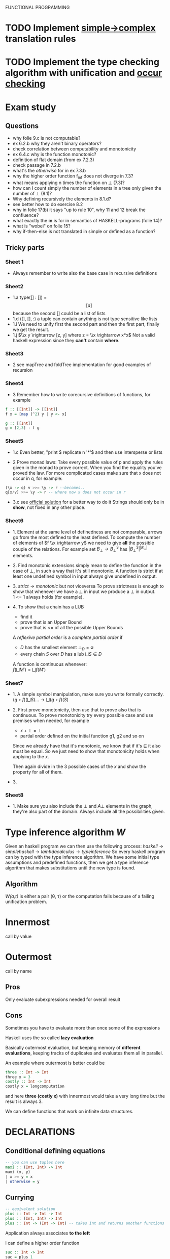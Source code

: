 FUNCTIONAL PROGRAMMING

* TODO Implement [[file:simple.py][simple->complex]] translation rules

* TODO Implement the type checking algorithm with unification and [[file:occur_check.py][occur checking]]

* Exam study
** Questions
   - why folie 9.c is not computable?
   - ex 6.2.b why they aren't binary operators?
   - check correlation between computability and monotonicity
   - ex 6.4.c why is the function monotonic?
   - definition of flat domain (from ex 7.2.3)
   - check passage in 7.2.b
   - what's the /otherwise/ for in ex 7.3.b
   - why the higher order function f_inf does not diverge in 7.3?
   - what means applying n times the function on $\bot$ (7.3)?
   - how can I count simply the number of elements in a tree only given the number of $\bot$ (8.1)?
   - Why defining recursively the elements in 8.1.d?
   - see better how to do exercise 8.2
   - why in folie 17(b) it says "up to rule 10", why 11 and 12 break the confluence?
   - what exactly the *in* is for in semantics of HASKELL-programs (folie 14)?
   - what is "wobei" on folie 15?
   - why if-then-else is not translated in simple or defined as a function?

** Tricky parts
*** Sheet 1
    - Always remember to write also the base case in recursive definitions
      
*** Sheet2
    - 1.a
      type([] : []) = \[[a]\] because the second [] could be a list of lists
    - 1.d
      ([], [], :) a tuple can contain anything is not type sensitive like lists
    - 1.i
      We need to unify first the second part and then the first part, finally we get the result.
    - 1.j
      $\\x y \rightarrow [z, y] where z = \\x \rightarrow x*x$
      Not a valid haskell expression since they *can't* contain *where*.

*** Sheet3
    - 2
      see mapTree and foldTree implementation for good examples of recursion
      
*** Sheet4
    - 3
      Remember how to write corecursive definitions of functions, for example
#+begin_src haskell
f :: [[Int]] -> [[Int]]
f x = [map (^2) y | y <- x]

g :: [[Int]]
g = [2,3] : f g
#+end_src

*** Sheet5
    - 1.c
      Even better, "print $ replicate n '*'$ and then use intersperse or lists

    - 2
      Prove monad laws:
      Take every possible value of p and apply the rules given in the monad to prove correct.
      When you find the equality you've proved the law.
      For more complicated cases make sure that x does not occur in q, for example:

#+begin_src haskell
(\x -> q) v >>= \y -> r --becomes..
q[x/v] >>= \y -> r -- where now x does not occur in r
#+end_src

    - 3.c
      see [[file:official/solution5.hs][official solution]] for a better way to do it
      Strings should only be in *show*, not fixed in any other place.

*** Sheet6
    - 1.
      Element at the same level of definedness are not comparable, arrows go from the most defined to the least defined.
      To compute the number of elements of $f \\x \rightarrow y$ we need to give *all* the possible couple of the relations.
      For example set $B_\bot \rightarrow B^3_\bot$ has $|B_\bot^3|^{|B_\bot|}$ elements.
    
    - 2.
      Find monotonic extensions simply mean to define the function in the case of $\bot$, in such a way that it's still monotonic.
      A function is strict if at least one undefined symbol in input always give undefined in output.

    - 3.
      $strict \rightarrow monotonic$ but not viceversa
      To prove strictness is enough to show that whenever we have a $\bot$ in input we produce a $\bot$ in output. \\
      1 <= 1 always holds (for example).

    - 4.
      To show that a chain has a LUB
      + find it
      + prove that is an Upper Bound
      + prove that is <= of all the possible Upper Bounds
      
      A /reflexive partial order/ is a /complete partial order/ if
      - /D/ has the smallest element $\bot_D = \emptyset$
      - every chain /S/ over /D/ has a lub $\bigsqcup S \in D$

      A function is continuous whenever: \\
      $f(\bigsqcup M') = \bigsqcup f(M')$

*** Sheet7
    - 1.
      A simple symbol manipulation, make sure you write formally correctly.
      $(g \circ f)(\bigsqcup S) ... \rightarrow \bigsqcup(g \circ f)(S)$
    - 2.
      First prove monotonicity, then use that to prove also that is continuous.
      To prove monotonicity try every possible case and use premises when needed, for example
      + $x + \bot = \bot$
      + partial order defined on the initial function g1, g2 and so on

      Since we already have that it's monotonic, we know that if it's $\sqsubseteq$ it also must be equal.
      So we just need to show that monotonicity holds when applying to the /x/.

      Then again divide in the 3 possible cases of the /x/ and show the property for all of them.
    - 3.
      

*** Sheet8
    - 1.
      Make sure you also include the $\bot$ and $A \bot$ elements in the graph, they're also part of the domain.
      Always include all the possibilities given.
    

* Type inference algorithm /W/
  Given an haskell program we can then use the following process:
  $haskell \rightarrow simple haskell \rightarrow lambda calculus \rightarrow type inference$
  So every haskell program can by typed with the type inference algorithm.
  We have some initial type assumptions and predefined functions, then we get a type inference algorithm that makes substitutions until the new type is found.

** Algorithm
   /W(a,t)/ is either a pair (\theta, \tau) or the computation fails because of a failing unification problem.
   

* Innermost
  call by value

* Outermost
  call by name
** Pros
   Only evaluate subexpressions needed for overall result

** Cons
   Sometimes you have to evaluate more than once some of the expressions

   Haskell uses the so called *lazy evaluation*
   
   Basically outermost evaluation, but keeping memory of *different evaluations*, keeping tracks of duplicates and evaluates them all in parallel.
   
   An example where outermost is better could be
   
#+BEGIN_SRC haskell
   three :: Int -> Int
   three x = 3
   costly :: Int -> Int
   costly x = longcomputation
#+END_SRC

and here *three (costly x)* with innermost would take a very long time but the result is always 3.

We can define functions that work on infinite data structures.

* DECLARATIONS
** Conditional defining equations

#+BEGIN_SRC haskell
  -- you can use tuples here
  maxi :: (Int, Int) -> Int
  maxi (x, y)
  | x >= y = x
  | otherwise = y
#+END_SRC

** Currying

#+BEGIN_SRC haskell
  -- equivalent solution
  plus :: Int -> Int -> Int
  plus :: (Int, Int) -> Int
  plus :: Int -> (Int -> Int) -- takes int and returns another functions
#+END_SRC

  Application always associates *to the left*

  I can define a higher order function
  
#+BEGIN_SRC haskell
  suc :: Int -> Int
  suc = plus 1
#+END_SRC

*** Advantages of currying
    - Apply functions to only one argument

** Pattern matching

The order does matter, the first matching expression will be executed

#+BEGIN_SRC haskell
  und :: Bool -> Bool -> Bool
  und True y = y
  und False y = False
#+END_SRC

*** Pattern matching for different data structures
#+BEGIN_SRC haskell
   Bool -> True | False
   [a] -> [] | a : [a]

   len :: [a] -> Int
   len [] = 0
   len (x:xs) = 1 + len xs
#+END_SRC

#+resname:
: <interactive>:1:11: parse error on input `='

** Pattern declaration
  Assign a unique value to every variable in the pattern.
 
#+BEGIN_SRC haskell
  x1, y1 :: Int
  [x1, y1] = [1,2]
  -- every variable gets an unique value
#+END_SRC
  
** Operators Infix declarations
   $2 + 3 \rightarrow$ infix symbol
   $(+) \rightarrow$ prefix symbol
   
   Fixity can be shifted between prefix/infix.

** Association
   We normally associate to the right, but we can define ourselves where the associativity should go.
   *infixl* *infixr*
   *infix*, associates neither to left or right
   45 `divide` 5 `divide` 3 gives error in this case
   
   - *:* associates to the right, $3:4:[] \rightarrow 3:(4:[])$

   - function application associates to the left (square square 3)

** Priority
   We can define a number of priority in infix priority (between 0 and 9 (which is default)).
# check that this doesn't make latex crazy
   - infixl 9 %%
   - infixl 8 @@

* Expressions
  First haskell checks the type and IF is well typed than the expression is evaluated.

* Programming with lazy evaluation
  - In general we use leftmost evaluation
  - some pre-defined arithmetical operators require fully evaluated arguments
  - with pattern matching arguments are evaluated until one can decide which to pick

* Monads
  *return :: a -> IO a*
  Does nothing and incapsulates an object of type a.
  
  *(>>) :: IO a -> IO b -> IO b*
  chain something somewhere else.

  For example:
  *getChar >> return ()* takes a character and then ignores it.

  *(>>=) :: Io a -> (a -> IO b) *
  It gives you back another action.

  Getting input from the shell:

#+begin_src haskell
  gets :: Int -> IO String
  gets 0 = return []
  gets (n+1) = getChar >>= \x -> gets n
  -- which can be written much better as
  
  gets = do
    x <- getChar
    xs <- gets
    return (x:xs)
#+end_src

    In general monads are used to separate computations from inside the monads.
  

** Implement a monadic evaluator for terms

#+BEGIN_SRC haskell 
  data Term = Con Float | Div Term Term
  data Value a = Result a
  
  instance Show a => Show (Value a) where
      show (Result x) = "Result: " ++ show x
      
  -- now we instantiate the monad class
  instance Monad Value where
      return = Result
      (Result x) >>= x
      
  -- program eval in such a way using return/bind as much as possible
  eval1 :: Term -> Value Float
  eval1 (Con x) = return x
  eval1 (Div t u) = do
           x <- eval1 t
           y <- eval1 u
           return (Div x y)
  
  eval2 :: Term -> Maybe Float
  eval2 (Con x) = return x
  eval2 (Div t m) = do
    x <- eval2 t
    y <- eval2 u
    if y == 0 then Nothing
    else return (x / y)
#+END_SRC


   

* Theory
** Monotonic function
   
   
** Continuos function
   If $f : D1 -> D2$
   $\bigsqcup f(s) = f(\bigsqcup s)$

** Fix point theorem

* Simple haskell
** Some restrictions
   1. Only one declaration /var = exp/
   2. No predefined lists
   3. Only allow application of expressions in form /expr1 expr2/
   4. No case construct (no pattern matching)
   5. Lambda expressions only with variables instead of arbitrary patterns
   6. No /where/, only /let/
   A simple haskell program is a program without type synomyms and no type classes and no predefined lists.

   A simple haskell expression _exp_ is /transformed/ into _expr_ if we apply all the rules and we reach a fixed point.
   Application of the rules /terminates/ and the final result is *unique*.

   *bot* is like a NO operation in simple haskell.
   
** Free variable
   - free(_var_) = { _var_ }
   - free(_constr_) = free(_integer_)
   - free(_float_) = free(_char_) = \empty

** Predefined functions
   - bot :: a
   - isa_constr :: type -> Bool
   - argof_constr :: type -> (type_1... type_n)
   - isa_ntuple :: (a_1...a_n) -> Bool
   - sel_n,i :: (a_1...a_n) -> a_i

** Rules to convert complex to simple haskell
*** Def 2.2.11
    Complex H-expression is transformed into exp by applying some rules as long as possible.

    This is the code that you want to transform to simple haskell
#+begin_src haskell
    append Nil z = z
    append (Cons x y) z = Cons x (append y z)
#+end_src
    After the iteration of all the rules it will be a simple haskell program.

**** 1. function to pattern declaration
     Functions defined with pattern matching will go into 1 case matching function.

**** 2. lambda with several patterns
     \pat_1... pat_n -> ... will go to \pat_1 -> (\pat_2 ...

**** 3. lambda patterns into case
     Using pattern matching inside lambda patterns is not possible, introduce a new variable and rewrite it with a case.

**** 4. /case/ into /match/
     a case becomes an innested conditional branch of /match/.
     case exp of {path1 -> exp1;
                 patn -> exp2}

     For example we get:
#+begin_src haskell
case (x1, x2) of
  (Nil, z) -> z
  (Cons x y, z) -> Cons x (append y z)
  
-- becomes equivalent to
match (Nil, z) (x1, x2) z
      (match (Cons x y, z) (x1, x2) (Cons x (append y z)) bot)
#+end_src
      
      Where bot represents the /else/ branch and does nothing in this case.

**** 5. match of variables
     Matching can be translated to lambda

**** 6. match of joker pattern
      When first element is an expression you just take the expression1.
     match _ exp exp1 exp2
     _____________________
           exp1

**** 7. match of constructors
     Use instead *isa_constr* predefined function.
     match (constr pat1 patn) exp exp1 exp2
     _____________________________________
             if (isa constr exp)
	         then match (pat1, patn)
                 else exp2

**** 8. match of empty tuples
     Use *isa_0-tuple* instead

**** 9. match of non-empty tuple
     match (pat1, ... ,patn) exp exp1 exp2

**** 10. separation of declarations

**** 11. sequences of declarations into a single declaration

**** 12. declaration of several variables


* Semantics of HASKELL-programs
  The semantics of a HASKELL program is given by *Val*, given an initial environment $\omega$ and an environment function $\rho$.

* Implementing haskell (def 3.3.6)
  For a complex haskell program with the constructors Con, let \delta be the correspondign \delta-rule.
  Let P the sequence of pattern and function declarations, let _exp_ be a complex haskell-expression where all free variables are predefined or defined in P.
  _Evaluation_ of _exp_ in program P is done by WHNO-reduction with the above \delta-rules + \beta-reduction.

* Theorem 3.3.7 (Correctness of implementation)
  Our interpreter realizes undefinedness by non-termination (also if functions are not completely defined).
  f 1 would not terminate, our interpreter terminates if the value of our expression is not completely undefined.

* Confluent relation

* Lambda calculus
  See [[http://ellemose.dina.kvl.dk/~sestoft/lamreduce/lamframes.html][lambda term reducer online]] and also [[http://lci.sourceforge.net/doc/lcidoc010.html][lci]]

** \alpha reduction

** \beta reduction

** \delta reduction
   [[http://delta.reduction.word.sytes.org/][delta reduction]]
   This kind of reduction is not present in *pure* lambda calculus.
   A set \delta of rules of the form
   ct1...tn → r with c \in C,t1,...,tn, r \in \gamma is called a 
   delta-rule set if
   (1) t1, . . . , tn, r are closed lambda terms
   (2) all ti are in \beta-normal form
   (3) the ti do not contain any left-hand side of a rule from \delta
   (4) in \delta the r exist no two rules c t1...tn → randct1...tm → r′ with m >= n.
   
   

* Type inference algorithm (Milner 1978)
  For every type assumption A and every t \in \Lambda, W(A,t) is a pair (\theta, \tau) with a substitution \theta and a type \tau or the algorithm fails (because it's not unifiable).
  If W(A,t) succeeds, then we say that t is well-type under the type assumption A.

** Rules for W
   
